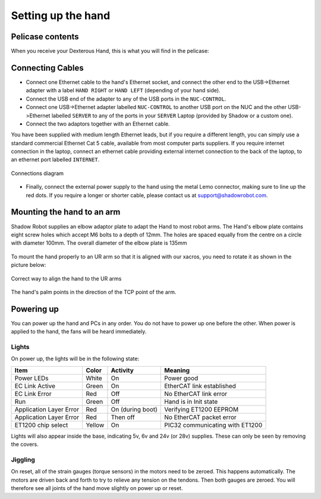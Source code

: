 Setting up the hand
====================

Pelicase contents
------------------

When you receive your Dexterous Hand, this is what you will find in the pelicase:

.. figure:: ../img/Pelicase_contents.png
    :width: 100%


Connecting Cables
------------------

* Connect one Ethernet cable to the hand's Ethernet socket, and connect the other end to the USB->Ethernet adapter with a label ``HAND RIGHT`` or ``HAND LEFT`` (depending of your hand side).
* Connect the USB end of the adapter to any of the USB ports in the ``NUC-CONTROL``.
* Connect one USB->Ethernet adapter labelled ``NUC-CONTROL`` to another USB port on the NUC and the other USB->Ethernet labelled ``SERVER`` to any of the ports in your ``SERVER`` Laptop (provided by Shadow or a custom one).
* Connect the two adaptors together with an Ethernet cable.

You have been supplied with medium length Ethernet leads, but if you require a different length, you can simply use a standard commercial Ethernet Cat 5 cable, available from most computer parts suppliers. If you require internet connection in the laptop, connect an ethernet cable providing external internet connection to the back of the laptop, to an ethernet port labelled ``INTERNET``.

.. figure:: ../img/connecting_the_hand.png
    :width: 100%
    :align: center
    :alt: Connections diagram

    Connections diagram

.. Source to edit the diagram: https://docs.google.com/drawings/d/1IOYFVruiCEKmIZpWwnUS8AJ-SWSNJJGQQxWrUoBa2Hk/edit?usp=sharing

* Finally, connect the external power supply to the hand using the metal Lemo connector, making sure to line up the red dots. If you require a longer or shorter cable, please contact us at support@shadowrobot.com.

Mounting the hand to an arm
-----------------------------
Shadow Robot supplies an elbow adaptor plate to adapt the Hand to most robot arms. The Hand's elbow plate contains eight screw holes which accept M6 bolts to a depth of 12mm. The holes are spaced equally from the centre on a circle with diameter 100mm. The overall diameter of the elbow plate is 135mm

.. figure:: ../img/mounting_hand.png
    :width: 80%
    :align: center
    :alt: Mounting the hand

To mount the hand properly to an UR arm so that it is aligned with our xacros, you need to rotate it as shown in the picture below:

.. figure:: ../img/arm_hand.png
    :width: 100%
    :align: center
    :alt: Aligning the hand

    Correct way to align the hand to the UR arms

The hand's palm points in the direction of the TCP point of the arm. 

Powering up
-----------
You can power up the hand and PCs in any order. You do not have to power up one before the other. When power is applied to the hand, the fans will be heard immediately.

Lights
^^^^^^

On power up, the lights will be in the following state:

=======================   =============       ================    =================================
Item                      Color               Activity            Meaning
=======================   =============       ================    =================================
Power LEDs                White               On                  Power good
EC Link Active            Green               On                  EtherCAT link established
EC Link Error             Red                 Off                 No EtherCAT link error
Run                       Green               Off                 Hand is in Init state
Application Layer Error   Red                 On (during boot)    Verifying ET1200 EEPROM
Application Layer Error   Red                 Then off            No EtherCAT packet error
ET1200 chip select        Yellow              On                  PIC32 communicating with ET1200
=======================   =============       ================    =================================

Lights will also appear inside the base, indicating 5v, 6v and 24v (or 28v) supplies. These can only be seen by removing the covers.

Jiggling
^^^^^^^^

On reset, all of the strain gauges (torque sensors) in the
motors need to be zeroed. This happens automatically. The motors are driven back and forth
to try to relieve any tension on the tendons. Then both gauges are zeroed. You will therefore
see all joints of the hand move slightly on power up or reset.
